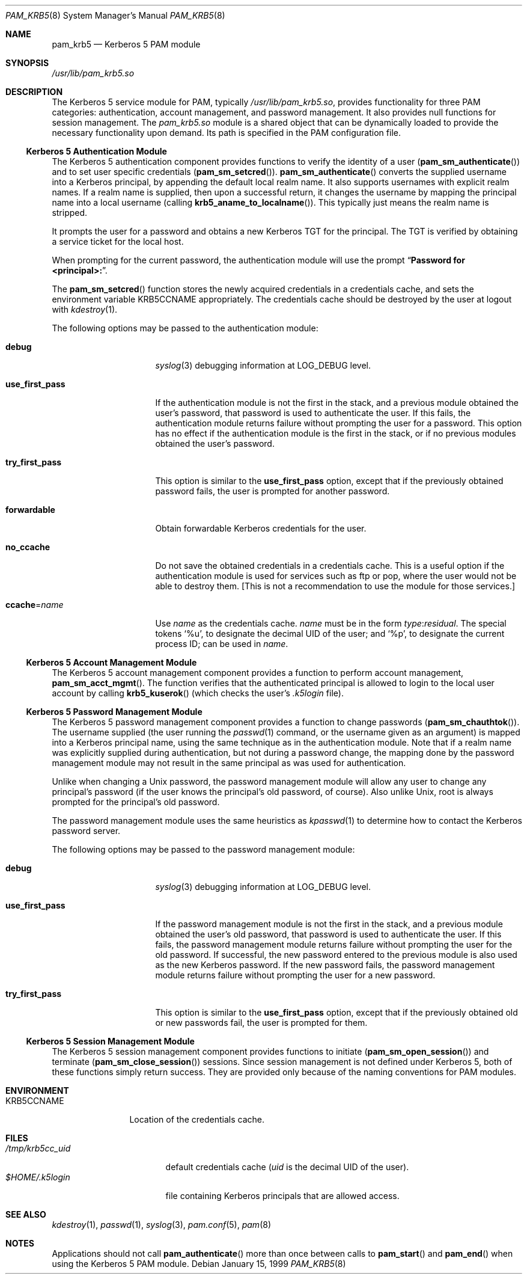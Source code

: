 .\"
.\" $Id: pam_krb5.5,v 1.5 2000/01/05 00:59:56 fcusack Exp $
.\" $FreeBSD: src/lib/libpam/modules/pam_krb5/pam_krb5.8,v 1.1.2.3 2001/12/17 10:08:31 ru Exp $
.\" $DragonFly: src/lib/libpam/modules/pam_krb5/Attic/pam_krb5.8,v 1.2 2003/06/17 04:26:50 dillon Exp $
.Dd January 15, 1999
.Dt PAM_KRB5 8
.Os
.Sh NAME
.Nm pam_krb5
.Nd Kerberos 5 PAM module
.Sh SYNOPSIS
.Pa /usr/lib/pam_krb5.so
.Sh DESCRIPTION
The Kerberos 5 service module for PAM, typically
.Pa /usr/lib/pam_krb5.so ,
provides functionality for three PAM categories:
authentication,
account management,
and password management.
It also provides null functions for session management.
The
.Pa pam_krb5.so
module is a shared object
that can be dynamically loaded to provide
the necessary functionality upon demand.
Its path is specified in the
PAM configuration file.
.Ss Kerberos 5 Authentication Module
The Kerberos 5 authentication component
provides functions to verify the identity of a user
.Pq Fn pam_sm_authenticate
and to set user specific credentials
.Pq Fn pam_sm_setcred .
.Fn pam_sm_authenticate
converts the supplied username into a Kerberos principal,
by appending the default local realm name.
It also supports usernames with explicit realm names.
If a realm name is supplied, then upon a successful return, it
changes the username by mapping the principal name into a local username
(calling
.Fn krb5_aname_to_localname ) .
This typically just means
the realm name is stripped.
.Pp
It prompts the user for a password and obtains a new Kerberos TGT for
the principal.
The TGT is verified by obtaining a service
ticket for the local host.
.Pp
When prompting for the current password, the authentication
module will use the prompt
.Dq Li "Password for <principal>:" .
.Pp
The
.Fn pam_sm_setcred
function stores the newly acquired credentials in a credentials cache,
and sets the environment variable
.Ev KRB5CCNAME
appropriately.
The credentials cache should be destroyed by the user at logout with
.Xr kdestroy 1 .
.Pp
The following options may be passed to the authentication module:
.Bl -tag -width ".Cm use_first_pass"
.It Cm debug
.Xr syslog 3
debugging information at
.Dv LOG_DEBUG
level.
.It Cm use_first_pass
If the authentication module is not the first in the stack,
and a previous module obtained the user's password, that password is
used to authenticate the user.
If this fails, the authentication
module returns failure without prompting the user for a password.
This option has no effect if the authentication module is
the first in the stack, or if no previous modules obtained the
user's password.
.It Cm try_first_pass
This option is similar to the
.Cm use_first_pass
option, except that if the previously obtained password fails, the
user is prompted for another password.
.It Cm forwardable
Obtain forwardable Kerberos credentials for the user.
.It Cm no_ccache
Do not save the obtained credentials in a credentials cache.
This is a
useful option if the authentication module is used for services such
as ftp or pop, where the user would not be able to destroy them.
[This
is not a recommendation to use the module for those services.]
.It Cm ccache Ns = Ns Ar name
Use
.Ar name
as the credentials cache.
.Ar name
must be in the form
.Ar type : Ns Ar residual .
The special tokens
.Ql %u ,
to designate the decimal UID of the user;
and
.Ql %p ,
to designate the current process ID; can be used in
.Ar name .
.El
.Ss Kerberos 5 Account Management Module
The Kerberos 5 account management component
provides a function to perform account management,
.Fn pam_sm_acct_mgmt .
The function verifies that the authenticated principal is allowed
to login to the local user account by calling
.Fn krb5_kuserok
(which checks the user's
.Pa .k5login
file).
.Ss Kerberos 5 Password Management Module
The Kerberos 5 password management component
provides a function to change passwords
.Pq Fn pam_sm_chauthtok .
The username supplied (the
user running the
.Xr passwd 1
command, or the username given as an argument) is mapped into
a Kerberos principal name, using the same technique as in
the authentication module.
Note that if a realm name was
explicitly supplied during authentication, but not during
a password change, the mapping
done by the password management module may not result in the
same principal as was used for authentication.
.Pp
Unlike when
changing a
.Ux
password, the password management module will
allow any user to change any principal's password (if the user knows
the principal's old password, of course).
Also unlike
.Ux ,
root
is always prompted for the principal's old password.
.Pp
The password management module uses the same heuristics as
.Xr kpasswd 1
to determine how to contact the Kerberos password server.
.Pp
The following options may be passed to the password management
module:
.Bl -tag -width ".Cm use_first_pass"
.It Cm debug
.Xr syslog 3
debugging information at
.Dv LOG_DEBUG
level.
.It Cm use_first_pass
If the password management module is not the first in the stack,
and a previous module obtained the user's old password, that password is
used to authenticate the user.
If this fails, the password
management
module returns failure without prompting the user for the old password.
If successful, the new password entered to the previous module is also
used as the new Kerberos password.
If the new password fails,
the password management module returns failure without
prompting the user for a new password.
.It Cm try_first_pass
This option is similar to the
.Cm use_first_pass
option, except that if the previously obtained old or new passwords fail,
the user is prompted for them.
.El
.Ss Kerberos 5 Session Management Module
The Kerberos 5 session management component
provides functions to initiate
.Pq Fn pam_sm_open_session
and terminate
.Pq Fn pam_sm_close_session
sessions.
Since session management is not defined under Kerberos 5,
both of these functions simply return success.
They are provided
only because of the naming conventions for PAM modules.
.Sh ENVIRONMENT
.Bl -tag -width "KRB5CCNAME"
.It Ev KRB5CCNAME
Location of the credentials cache.
.El
.Sh FILES
.Bl -tag -width ".Pa /tmp/krb5cc_ Ns Ar uid" -compact
.It Pa /tmp/krb5cc_ Ns Ar uid
default credentials cache
.Ar ( uid
is the decimal UID of the user).
.It Pa $HOME/.k5login
file containing Kerberos principals that are allowed access.
.El
.Sh SEE ALSO
.Xr kdestroy 1 ,
.Xr passwd 1 ,
.Xr syslog 3 ,
.Xr pam.conf 5 ,
.Xr pam 8
.Sh NOTES
Applications should not call
.Fn pam_authenticate
more than once between calls to
.Fn pam_start
and
.Fn pam_end
when using the Kerberos 5 PAM module.
